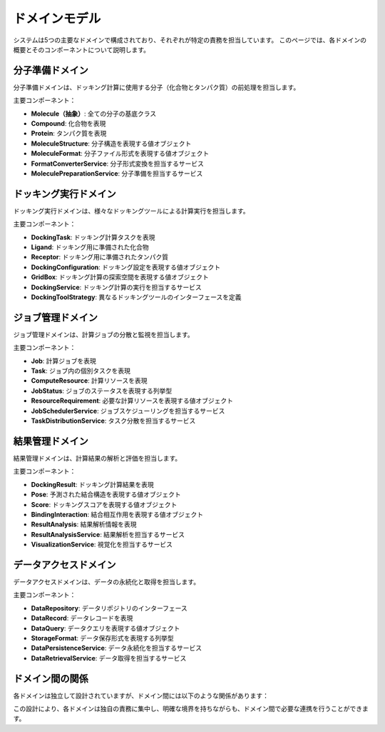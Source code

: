 ==============
ドメインモデル
==============

システムは5つの主要なドメインで構成されており、それぞれが特定の責務を担当しています。
このページでは、各ドメインの概要とそのコンポーネントについて説明します。

分子準備ドメイン
===============

分子準備ドメインは、ドッキング計算に使用する分子（化合物とタンパク質）の前処理を担当します。

.. graphviz::

   digraph molecule_domain {
      rankdir=BT;
      node [shape=box, style=filled, fillcolor=lightblue, fontname="sans-serif"];
      
      Molecule [label="Molecule\n(抽象)"];
      Compound [label="Compound"];
      Protein [label="Protein"];
      MoleculeStructure [label="MoleculeStructure\n<<ValueObject>>"];
      MoleculeFormat [label="MoleculeFormat\n<<ValueObject>>"];
      MoleculeProperty [label="MoleculeProperty\n<<ValueObject>>"];
      
      Compound -> Molecule [arrowhead="empty", style="dashed"];
      Protein -> Molecule [arrowhead="empty", style="dashed"];
      Molecule -> MoleculeStructure [label="has"];
      Molecule -> MoleculeFormat [label="has"];
      Molecule -> MoleculeProperty [label="has many"];
   }

主要コンポーネント：

* **Molecule（抽象）**: 全ての分子の基底クラス
* **Compound**: 化合物を表現
* **Protein**: タンパク質を表現
* **MoleculeStructure**: 分子構造を表現する値オブジェクト
* **MoleculeFormat**: 分子ファイル形式を表現する値オブジェクト
* **FormatConverterService**: 分子形式変換を担当するサービス
* **MoleculePreparationService**: 分子準備を担当するサービス

ドッキング実行ドメイン
===================

ドッキング実行ドメインは、様々なドッキングツールによる計算実行を担当します。

.. graphviz::

   digraph docking_domain {
      rankdir=BT;
      node [shape=box, style=filled, fillcolor=lightblue, fontname="sans-serif"];
      
      DockingTask [label="DockingTask"];
      Ligand [label="Ligand"];
      Receptor [label="Receptor"];
      DockingConfiguration [label="DockingConfiguration\n<<ValueObject>>"];
      GridBox [label="GridBox\n<<ValueObject>>"];
      DockingParameter [label="DockingParameter\n<<ValueObject>>"];
      DockingToolStrategy [label="DockingToolStrategy\n<<Interface>>"];
      
      DockingTask -> Ligand [label="has"];
      DockingTask -> Receptor [label="has"];
      DockingTask -> DockingConfiguration [label="has"];
      DockingConfiguration -> GridBox [label="has"];
      DockingConfiguration -> DockingParameter [label="has many"];
      DockingTask -> DockingToolStrategy [label="uses", style="dashed"];
   }

主要コンポーネント：

* **DockingTask**: ドッキング計算タスクを表現
* **Ligand**: ドッキング用に準備された化合物
* **Receptor**: ドッキング用に準備されたタンパク質
* **DockingConfiguration**: ドッキング設定を表現する値オブジェクト
* **GridBox**: ドッキング計算の探索空間を表現する値オブジェクト
* **DockingService**: ドッキング計算の実行を担当するサービス
* **DockingToolStrategy**: 異なるドッキングツールのインターフェースを定義

ジョブ管理ドメイン
===============

ジョブ管理ドメインは、計算ジョブの分散と監視を担当します。

.. graphviz::

   digraph job_domain {
      rankdir=BT;
      node [shape=box, style=filled, fillcolor=lightblue, fontname="sans-serif"];
      
      Job [label="Job"];
      Task [label="Task"];
      ComputeResource [label="ComputeResource"];
      JobStatus [label="JobStatus\n<<Enumeration>>"];
      TaskStatus [label="TaskStatus\n<<Enumeration>>"];
      ResourceRequirement [label="ResourceRequirement\n<<ValueObject>>"];
      
      Job -> Task [label="has many"];
      Job -> JobStatus [label="has"];
      Job -> ComputeResource [label="uses"];
      Task -> TaskStatus [label="has"];
      Task -> DockingTask [label="references"];
      ComputeResource -> ResourceRequirement [label="has"];
   }

主要コンポーネント：

* **Job**: 計算ジョブを表現
* **Task**: ジョブ内の個別タスクを表現
* **ComputeResource**: 計算リソースを表現
* **JobStatus**: ジョブのステータスを表現する列挙型
* **ResourceRequirement**: 必要な計算リソースを表現する値オブジェクト
* **JobSchedulerService**: ジョブスケジューリングを担当するサービス
* **TaskDistributionService**: タスク分散を担当するサービス

結果管理ドメイン
=============

結果管理ドメインは、計算結果の解析と評価を担当します。

.. graphviz::

   digraph result_domain {
      rankdir=BT;
      node [shape=box, style=filled, fillcolor=lightblue, fontname="sans-serif"];
      
      DockingResult [label="DockingResult"];
      Pose [label="Pose\n<<ValueObject>>"];
      Score [label="Score\n<<ValueObject>>"];
      BindingInteraction [label="BindingInteraction\n<<ValueObject>>"];
      ResultAnalysis [label="ResultAnalysis"];
      ResultMetadata [label="ResultMetadata\n<<ValueObject>>"];
      
      DockingResult -> Pose [label="has many"];
      DockingResult -> Score [label="has many"];
      DockingResult -> ResultMetadata [label="has"];
      DockingResult -> DockingTask [label="references"];
      Pose -> BindingInteraction [label="has many"];
      ResultAnalysis -> DockingResult [label="analyzes"];
   }

主要コンポーネント：

* **DockingResult**: ドッキング計算結果を表現
* **Pose**: 予測された結合構造を表現する値オブジェクト
* **Score**: ドッキングスコアを表現する値オブジェクト
* **BindingInteraction**: 結合相互作用を表現する値オブジェクト
* **ResultAnalysis**: 結果解析情報を表現
* **ResultAnalysisService**: 結果解析を担当するサービス
* **VisualizationService**: 視覚化を担当するサービス

データアクセスドメイン
===================

データアクセスドメインは、データの永続化と取得を担当します。

.. graphviz::

   digraph storage_domain {
      rankdir=BT;
      node [shape=box, style=filled, fillcolor=lightblue, fontname="sans-serif"];
      
      DataRepository [label="DataRepository\n<<Interface>>"];
      DataRecord [label="DataRecord"];
      DataQuery [label="DataQuery\n<<ValueObject>>"];
      StorageFormat [label="StorageFormat\n<<Enumeration>>"];
      
      DataRepository -> DataRecord [label="manages"];
      DataRepository -> DataQuery [label="accepts"];
      DataRepository -> StorageFormat [label="uses"];
   }

主要コンポーネント：

* **DataRepository**: データリポジトリのインターフェース
* **DataRecord**: データレコードを表現
* **DataQuery**: データクエリを表現する値オブジェクト
* **StorageFormat**: データ保存形式を表現する列挙型
* **DataPersistenceService**: データ永続化を担当するサービス
* **DataRetrievalService**: データ取得を担当するサービス

ドメイン間の関係
==============

各ドメインは独立して設計されていますが、ドメイン間には以下のような関係があります：

.. graphviz::

   digraph domain_relationships {
      rankdir=LR;
      node [shape=box, style=filled, fillcolor=lightblue, fontname="sans-serif"];
      
      Molecule [label="分子準備ドメイン"];
      Docking [label="ドッキング実行ドメイン"];
      Job [label="ジョブ管理ドメイン"];
      Result [label="結果管理ドメイン"];
      Storage [label="データアクセスドメイン"];
      
      Molecule -> Docking [label="準備した分子を提供"];
      Docking -> Job [label="実行するタスクを提供"];
      Job -> Result [label="実行結果を提供"];
      Result -> Storage [label="結果を保存"];
      Molecule -> Storage [label="分子データを保存"];
      Docking -> Storage [label="設定を保存"];
      Job -> Storage [label="ジョブ状態を保存"];
   }

この設計により、各ドメインは独自の責務に集中し、明確な境界を持ちながらも、ドメイン間で必要な連携を行うことができます。